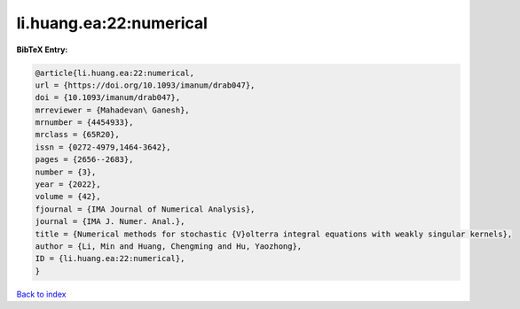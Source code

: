 li.huang.ea:22:numerical
========================

.. :cite:t:`li.huang.ea:22:numerical`

.. bibliography:: ../../All.bib

**BibTeX Entry:**

.. code-block:: bibtex

   @article{li.huang.ea:22:numerical,
   url = {https://doi.org/10.1093/imanum/drab047},
   doi = {10.1093/imanum/drab047},
   mrreviewer = {Mahadevan\ Ganesh},
   mrnumber = {4454933},
   mrclass = {65R20},
   issn = {0272-4979,1464-3642},
   pages = {2656--2683},
   number = {3},
   year = {2022},
   volume = {42},
   fjournal = {IMA Journal of Numerical Analysis},
   journal = {IMA J. Numer. Anal.},
   title = {Numerical methods for stochastic {V}olterra integral equations with weakly singular kernels},
   author = {Li, Min and Huang, Chengming and Hu, Yaozhong},
   ID = {li.huang.ea:22:numerical},
   }

`Back to index <../index>`_
